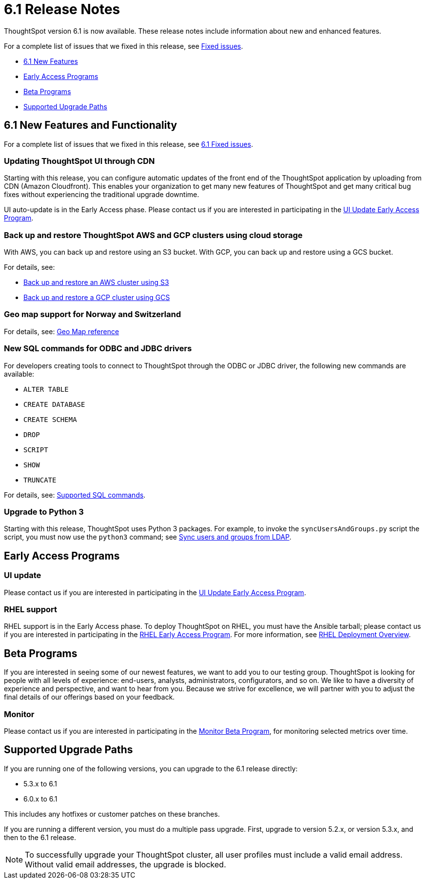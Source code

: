 = 6.1 Release Notes
:last_updated: 04/09/2020
:permalink: /:collection/:path.html
:sidebar: mydoc_sidebar

ThoughtSpot version 6.1 is now available.
These release notes include information about new and enhanced features.

For a complete list of issues that we fixed in this release, see xref:fixed-issues.adoc[Fixed issues].

* <<6-1-new,6.1 New Features>>
* <<early-access,Early Access Programs>>
* <<beta-program,Beta Programs>>
* <<upgrade-paths,Supported Upgrade Paths>>

[#6-1-new]
== 6.1 New Features and Functionality

For a complete list of issues that we fixed in this release, see xref:/release/fixed.adoc#6-1[6.1 Fixed issues].

=== Updating ThoughtSpot UI through CDN

Starting with this release, you can configure automatic updates of the front end of the ThoughtSpot application by uploading from CDN (Amazon Cloudfront).
This enables your organization to get many new features of ThoughtSpot and get many critical bug fixes without experiencing the traditional upgrade downtime.

UI auto-update is in the Early Access phase.
Please contact us if you are interested in participating in the link:mailto:early_access@thoughtspot.com?subject=UI%20Update%20Early%20Access%20Program%20Request[UI Update Early Access Program].

=== Back up and restore ThoughtSpot AWS and GCP clusters using cloud storage

With AWS, you can back up and restore using an S3 bucket.
With GCP, you can back up and restore using a GCS bucket.

For details, see:

* xref:/appliance/aws/aws-backup-restore.adoc[Back up and restore an AWS cluster using S3]
* xref:/appliance/gcp/gcp-backup-restore.adoc[Back up and restore a GCP cluster using GCS]

=== Geo map support for Norway and Switzerland

For details, see: xref:/reference/geomap-reference.adoc[Geo Map reference]

=== New SQL commands for ODBC and JDBC drivers

For developers creating tools to connect to ThoughtSpot through the ODBC or JDBC driver, the following new commands are available:

* `ALTER TABLE`
* `CREATE DATABASE`
* `CREATE SCHEMA`
* `DROP`
* `SCRIPT`
* `SHOW`
* `TRUNCATE`

For details, see: xref:/data-integrate/reference/odbc-commands.adoc[Supported SQL commands].

=== Upgrade to Python 3

Starting with this release, ThoughtSpot uses Python 3 packages.
For example, to invoke the `syncUsersAndGroups.py` script the script, you must now use the `python3` command;
see xref:/admin/setup/sync-users-and-groups-from-ldap.adoc[Sync users and groups from LDAP].

[#early-access]
== Early Access Programs

=== UI update

Please contact us if you are interested in participating in the link:mailto:early_access@thoughtspot.com?subject=UI%20Update%20Early%20Access%20Program%20Request[UI Update Early Access Program].

=== RHEL support

RHEL support is in the Early Access phase.
To deploy ThoughtSpot on RHEL, you must have the Ansible tarball;
please contact us if you are interested in participating in the link:mailto:early_access@thoughtspot.com?subject=RHEL%20Early%20Access%20Program%20Request[RHEL Early Access Program].
For more information, see xref:/appliance/rhel/rhel.adoc[RHEL Deployment Overview].

[#beta-program]
== Beta Programs

If you are interested in seeing some of our newest features, we want to add you to our testing group.
ThoughtSpot is looking for people with all levels of experience: end-users, analysts, administrators, configurators, and so on.
We like to have a diversity of experience and perspective, and want to hear from you.
Because we strive for excellence, we will partner with you to adjust the final details of our offerings based on your feedback.

=== Monitor

Please contact us if you are interested in participating in the link:mailto:BetaProgram@thoughtspot.com?subject=Monitor%20Beta%20Program%20Request[Monitor Beta Program], for monitoring selected metrics over time.

[#upgrade-paths]
== Supported Upgrade Paths

If you are running one of the following versions, you can upgrade to the 6.1 release directly:

* 5.3.x to 6.1
* 6.0.x to 6.1

This includes any hotfixes or customer patches on these branches.

If you are running a different version, you must do a multiple pass upgrade.
First, upgrade to version 5.2.x, or version 5.3.x, and then to the 6.1 release.

NOTE: To successfully upgrade your ThoughtSpot cluster, all user profiles must include a valid email address.
Without valid email addresses, the upgrade is blocked.
